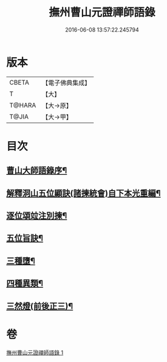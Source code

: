 #+TITLE: 撫州曹山元證禪師語錄 
#+DATE: 2016-06-08 13:57:22.245794

* 版本
 |     CBETA|【電子佛典集成】|
 |         T|【大】     |
 |    T@HARA|【大→原】   |
 |     T@JIA|【大→甲】   |

* 目次
** [[file:KR6q0068_001.txt::001-0526b28][曹山大師語錄序¶]]
** [[file:KR6q0068_001.txt::001-0531b23][解釋洞山五位顯訣(諸揀統會)自下本光重編¶]]
** [[file:KR6q0068_001.txt::001-0532c28][逐位頌竝注別揀¶]]
** [[file:KR6q0068_001.txt::001-0533b19][五位旨訣¶]]
** [[file:KR6q0068_001.txt::001-0533c6][三種墮¶]]
** [[file:KR6q0068_001.txt::001-0534b17][四種異類¶]]
** [[file:KR6q0068_001.txt::001-0535c12][三然燈(前後正三)¶]]

* 卷
[[file:KR6q0068_001.txt][撫州曹山元證禪師語錄 1]]


